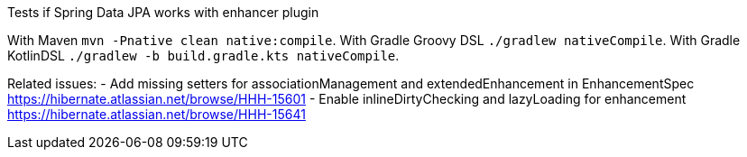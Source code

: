 Tests if Spring Data JPA works with enhancer plugin

With Maven `mvn -Pnative clean native:compile`.
With Gradle Groovy DSL  `./gradlew nativeCompile`.
With Gradle KotlinDSL  `./gradlew -b build.gradle.kts nativeCompile`.

Related issues:
 - Add missing setters for associationManagement and extendedEnhancement in EnhancementSpec https://hibernate.atlassian.net/browse/HHH-15601
 - Enable inlineDirtyChecking and lazyLoading for enhancement https://hibernate.atlassian.net/browse/HHH-15641
